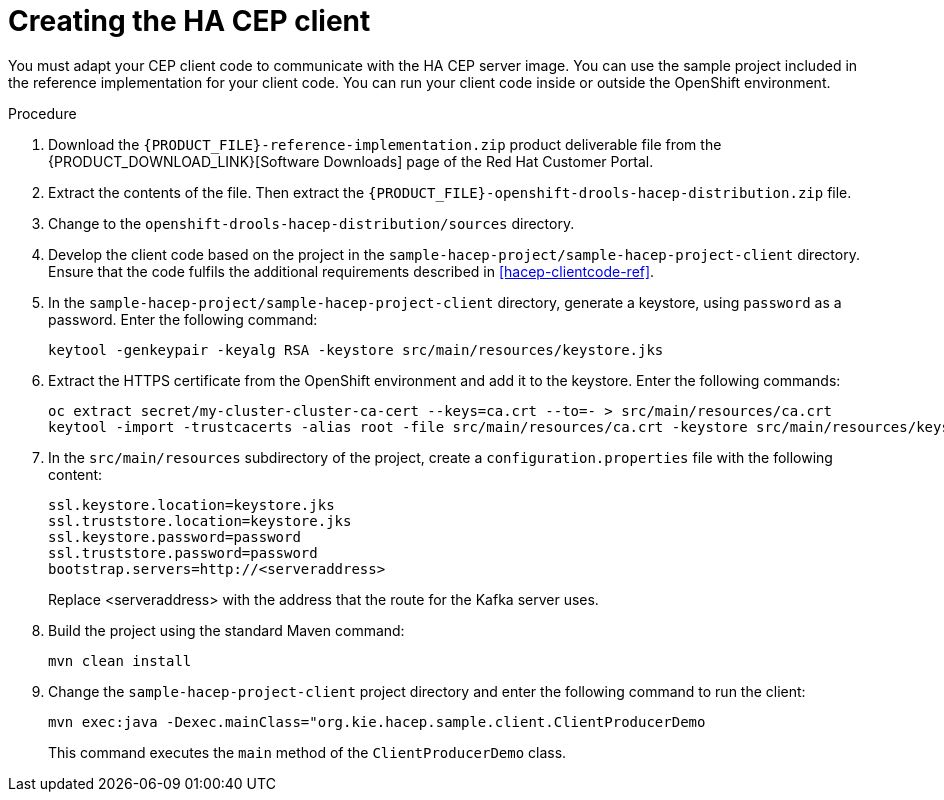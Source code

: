 [id='hacep-client-proc']
= Creating the HA CEP client

You must adapt your CEP client code to communicate with the HA CEP server image. You can use the sample project included in the reference implementation for your client code. You can run your client code inside or outside the OpenShift environment.

.Procedure

.  Download the `{PRODUCT_FILE}-reference-implementation.zip` product deliverable file from the {PRODUCT_DOWNLOAD_LINK}[Software Downloads] page of the Red Hat Customer Portal.
. Extract the contents of the file. Then extract the `{PRODUCT_FILE}-openshift-drools-hacep-distribution.zip` file.
. Change to the `openshift-drools-hacep-distribution/sources` directory.
. Develop the client code based on the project in the `sample-hacep-project/sample-hacep-project-client` directory. Ensure that the code fulfils the additional requirements described in <<hacep-clientcode-ref>>.
. In the `sample-hacep-project/sample-hacep-project-client` directory, generate a keystore, using `password` as a password. Enter the following command:
+
----
keytool -genkeypair -keyalg RSA -keystore src/main/resources/keystore.jks
----
+
. Extract the HTTPS certificate from the OpenShift environment and add it to the keystore. Enter the following commands:
+
----
oc extract secret/my-cluster-cluster-ca-cert --keys=ca.crt --to=- > src/main/resources/ca.crt
keytool -import -trustcacerts -alias root -file src/main/resources/ca.crt -keystore src/main/resources/keystore.jks -storepass password -noprompt
----
+
. In the `src/main/resources` subdirectory of the project, create a `configuration.properties` file with the following content:
+
----
ssl.keystore.location=keystore.jks
ssl.truststore.location=keystore.jks
ssl.keystore.password=password
ssl.truststore.password=password
bootstrap.servers=http://<serveraddress>
----
+
Replace <serveraddress> with the address that the route for the Kafka server uses.
+
. Build the project using the standard Maven command:
+
----
mvn clean install
----
+
. Change the `sample-hacep-project-client` project directory and enter the following command to run the client:
+
----
mvn exec:java -Dexec.mainClass="org.kie.hacep.sample.client.ClientProducerDemo
----
+
This command executes the `main` method of the `ClientProducerDemo` class.